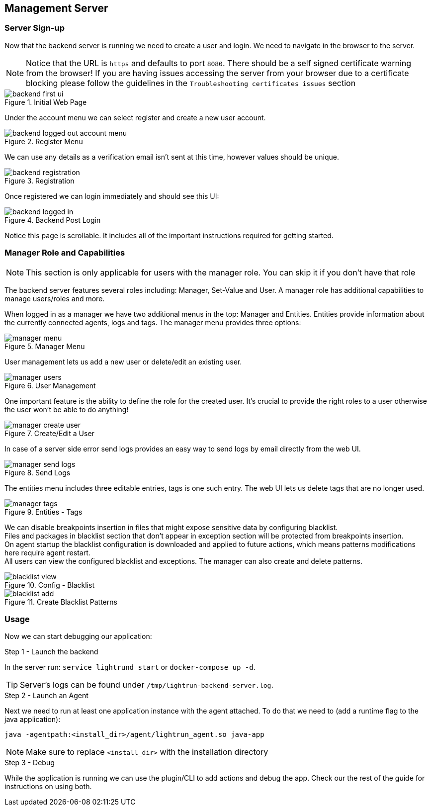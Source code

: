 == Management Server

=== Server Sign-up

Now that the backend server is running we need to create a user and login. We need to navigate in the browser to the server.

NOTE: Notice that the URL is `https` and defaults to port `8080`. There should be a self signed certificate warning from the browser! If you are having issues accessing the server from your browser due to a certificate blocking please follow the guidelines in the `Troubleshooting certificates issues` section

.Initial Web Page
image::img/backend-first-ui.png[]

Under the account menu we can select register and create a new user account.

.Register Menu
image::img/backend-logged-out-account-menu.png[]


We can use any details as a verification email isn't sent at this time, however values should be unique.

.Registration
image::img/backend-registration.png[]

Once registered we can login immediately and should see this UI:

.Backend Post Login
image::img/backend-logged-in.png[]

Notice this page is scrollable. It includes all of the important instructions required for getting started.

=== Manager Role and Capabilities

NOTE: This section is only applicable for users with the manager role. You can skip it if you don't have that role

The backend server features several roles including: Manager, Set-Value and User. A manager role has additional capabilities to manage users/roles and more.

When logged in as a manager we have two additional menus in the top: Manager and Entities. Entities provide information about the currently connected agents, logs and tags. The manager menu provides three options:

.Manager Menu
image::img/manager-menu.png[]

User management lets us add a new user or delete/edit an existing user.

.User Management
image::img/manager-users.png[]

One important feature is the ability to define the role for the created user. It's crucial to provide the right roles to a user otherwise the user won't be able to do anything!

.Create/Edit a User
image::img/manager-create-user.png[]

In case of a server side error send logs provides an easy way to send logs by email directly from the web UI.

.Send Logs
image::img/manager-send-logs.png[]

The entities menu includes three editable entries, tags is one such entry. The web UI lets us delete tags that are no longer used.

.Entities - Tags
image::img/manager-tags.png[]

We can disable breakpoints insertion in files that might expose sensitive data by configuring blacklist. +
Files and packages in blacklist section that don't appear in exception section will be
protected from breakpoints insertion. +
On agent startup the blacklist configuration is downloaded and applied to future actions,
which means patterns modifications here require agent restart. +
All users can view the configured blacklist and exceptions. The manager can also create and delete patterns.

.Config - Blacklist
image::img/blacklist-view.png[]

.Create Blacklist Patterns
image::img/blacklist-add.png[]

=== Usage

Now we can start debugging our application:


.Step 1 - Launch the backend
In the server run: `service lightrund start`
or `docker-compose up -d`.

TIP: Server's logs can be found under `/tmp/lightrun-backend-server.log`.


.Step 2 - Launch an Agent
Next we need to run at least one application instance with the agent attached. To do that we need to (add a runtime flag to the java application):

`java -agentpath:<install_dir>/agent/lightrun_agent.so java-app` +

NOTE: Make sure to replace `<install_dir>` with the installation directory

.Step 3 - Debug
While the application is running we can use the plugin/CLI to add actions and debug the app. Check our the rest of the guide for instructions on using both.

